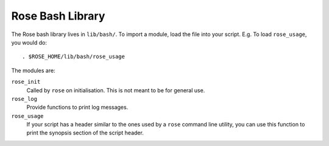 Rose Bash Library
=================

The Rose bash library lives in ``lib/bash/``. To import a module, load the file
into your script. E.g. To load ``rose_usage``, you would do::

   . $ROSE_HOME/lib/bash/rose_usage

The modules are:

``rose_init``
    Called by ``rose`` on initialisation. This is not meant to be for general
    use.
``rose_log``
    Provide functions to print log messages.
``rose_usage``
    If your script has a header similar to the ones used by a ``rose`` command
    line utility, you can use this function to print the synopsis section of
    the script header. 
